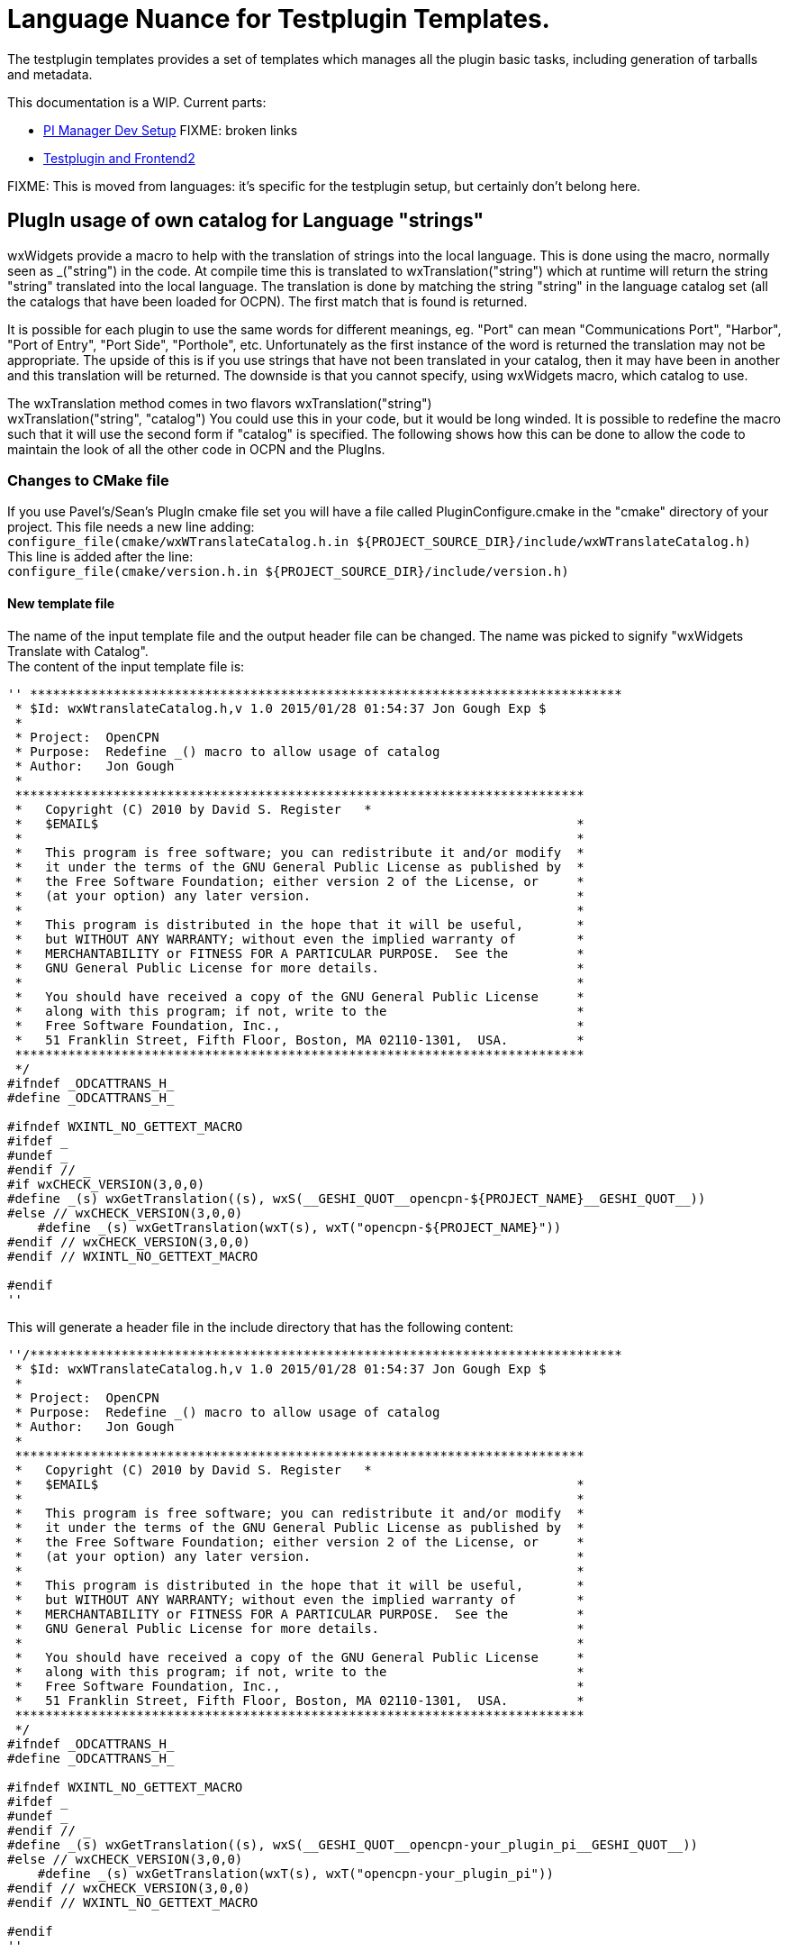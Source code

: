 = Language Nuance for Testplugin Templates.

The testplugin templates provides a set of templates which manages
all the plugin basic tasks, including generation of tarballs
and metadata.

This documentation is a WIP. Current parts:

* xref:pi_installer_dev_setup.adoc[PI Manager Dev Setup]  FIXME: broken links
* xref:testplugin.adoc[Testplugin and Frontend2]

FIXME: This is moved from languages: it's specific for the
testplugin setup, but certainly don't belong here.


== PlugIn usage of own catalog for Language "strings"


wxWidgets provide a macro to help with the translation of strings into
the local language. This is done using the macro, normally seen as
_("string") in the code. At compile time this is translated to
wxTranslation("string") which at runtime will return the string "string"
translated into the local language. The translation is done by matching
the string "string" in the language catalog set (all the catalogs that
have been loaded for OCPN). The first match that is found is returned. +

It is possible for each plugin to use the same words for different
meanings, eg. "Port" can mean "Communications Port", "Harbor", "Port of
Entry", "Port Side", "Porthole", etc. Unfortunately as the first
instance of the word is returned the translation may not be appropriate.
The upside of this is if you use strings that have not been translated
in your catalog, then it may have been in another and this translation
will be returned. The downside is that you cannot specify, using
wxWidgets macro, which catalog to use. +

The wxTranslation method comes in two flavors wxTranslation("string") +
wxTranslation("string", "catalog") You could use this in your code, but
it would be long winded. It is possible to redefine the macro such that
it will use the second form if "catalog" is specified. The following
shows how this can be done to allow the code to maintain the look of all
the other code in OCPN and the PlugIns.

=== Changes to CMake file

If you use Pavel's/Sean's PlugIn cmake file set you will have a file
called PluginConfigure.cmake in the "cmake" directory of your project.
This file needs a new line adding: +
`+configure_file(cmake/wxWTranslateCatalog.h.in ${PROJECT_SOURCE_DIR}/include/wxWTranslateCatalog.h)+` +
This line is added after the line: +
`+configure_file(cmake/version.h.in ${PROJECT_SOURCE_DIR}/include/version.h)+`

==== New template file

The name of the input template file and the output header file can be
changed. The name was picked to signify "wxWidgets Translate with
Catalog". +
The content of the input template file is:

----
'' ******************************************************************************
 * $Id: wxWtranslateCatalog.h,v 1.0 2015/01/28 01:54:37 Jon Gough Exp $
 *
 * Project:  OpenCPN
 * Purpose:  Redefine _() macro to allow usage of catalog
 * Author:   Jon Gough
 *
 ***************************************************************************
 *   Copyright (C) 2010 by David S. Register   *
 *   $EMAIL$                                                               *
 *                                                                         *
 *   This program is free software; you can redistribute it and/or modify  *
 *   it under the terms of the GNU General Public License as published by  *
 *   the Free Software Foundation; either version 2 of the License, or     *
 *   (at your option) any later version.                                   *
 *                                                                         *
 *   This program is distributed in the hope that it will be useful,       *
 *   but WITHOUT ANY WARRANTY; without even the implied warranty of        *
 *   MERCHANTABILITY or FITNESS FOR A PARTICULAR PURPOSE.  See the         *
 *   GNU General Public License for more details.                          *
 *                                                                         *
 *   You should have received a copy of the GNU General Public License     *
 *   along with this program; if not, write to the                         *
 *   Free Software Foundation, Inc.,                                       *
 *   51 Franklin Street, Fifth Floor, Boston, MA 02110-1301,  USA.         *
 ***************************************************************************
 */
#ifndef _ODCATTRANS_H_
#define _ODCATTRANS_H_

#ifndef WXINTL_NO_GETTEXT_MACRO
#ifdef _
#undef _
#endif // _
#if wxCHECK_VERSION(3,0,0)
#define _(s) wxGetTranslation((s), wxS(__GESHI_QUOT__opencpn-${PROJECT_NAME}__GESHI_QUOT__))
#else // wxCHECK_VERSION(3,0,0)
    #define _(s) wxGetTranslation(wxT(s), wxT("opencpn-${PROJECT_NAME}"))
#endif // wxCHECK_VERSION(3,0,0)
#endif // WXINTL_NO_GETTEXT_MACRO

#endif
''
----

This will generate a header file in the include directory that has the
following content:

----
''/******************************************************************************
 * $Id: wxWTranslateCatalog.h,v 1.0 2015/01/28 01:54:37 Jon Gough Exp $
 *
 * Project:  OpenCPN
 * Purpose:  Redefine _() macro to allow usage of catalog
 * Author:   Jon Gough
 *
 ***************************************************************************
 *   Copyright (C) 2010 by David S. Register   *
 *   $EMAIL$                                                               *
 *                                                                         *
 *   This program is free software; you can redistribute it and/or modify  *
 *   it under the terms of the GNU General Public License as published by  *
 *   the Free Software Foundation; either version 2 of the License, or     *
 *   (at your option) any later version.                                   *
 *                                                                         *
 *   This program is distributed in the hope that it will be useful,       *
 *   but WITHOUT ANY WARRANTY; without even the implied warranty of        *
 *   MERCHANTABILITY or FITNESS FOR A PARTICULAR PURPOSE.  See the         *
 *   GNU General Public License for more details.                          *
 *                                                                         *
 *   You should have received a copy of the GNU General Public License     *
 *   along with this program; if not, write to the                         *
 *   Free Software Foundation, Inc.,                                       *
 *   51 Franklin Street, Fifth Floor, Boston, MA 02110-1301,  USA.         *
 ***************************************************************************
 */
#ifndef _ODCATTRANS_H_
#define _ODCATTRANS_H_

#ifndef WXINTL_NO_GETTEXT_MACRO
#ifdef _
#undef _
#endif // _
#define _(s) wxGetTranslation((s), wxS(__GESHI_QUOT__opencpn-your_plugin_pi__GESHI_QUOT__))
#else // wxCHECK_VERSION(3,0,0)
    #define _(s) wxGetTranslation(wxT(s), wxT("opencpn-your_plugin_pi"))
#endif // wxCHECK_VERSION(3,0,0)
#endif // WXINTL_NO_GETTEXT_MACRO

#endif
''
----

This header needs to be included in every source module that is going to
do translations. It should be placed after the wxWidgets includes to
ensure that it can redefine the macro.

=== Changed template file

The "version.h.in" used by this cmake process also needs to be updated
with two new lines:

#define PLUGIN_NAME $\{PROJECT_NAME}

#define PLUGIN_CATALOG_NAME wxS("opencpn-$\{PROJECT_NAME}")

The whole "version.h.in" file should look like:

....
#define PLUGIN_NAME ${PROJECT_NAME}

#define PLUGIN_CATALOG_NAME wxS("opencpn-${PROJECT_NAME}")

#define PLUGIN_VERSION_MAJOR ${VERSION_MAJOR}

#define PLUGIN_VERSION_MINOR ${VERSION_MINOR}

#define PLUGIN_VERSION_PATCH ${VERSION_PATCH}

#define PLUGIN_VERSION_DATE "{VERSION_DATE}"
....

=== Change to main module

To implement this the code you use to set the locale catalog needs to
change from:

AddLocaleCatalog( opencpn-your_plugin-name_pi );

to:

AddLocaleCatalog( PLUGIN_CATALOG_NAME );

The "PLUGIN_CATALOG_NAME" is translated at compile time to the correct
name for your plugin. This ensures that you are using the same catalog
as that added to OpenCPN. This is really a failsafe.

=== How to make wxFormBuilder use new wxWTranslateCatalog.h file

This is quite simple. Once you have created the wxWTranslateCatalog.h
file you can include it in all generated header files by a single change
to the project file. +
Open wxFormBuilder with the project file you want to change, then go to
Properties/C++ Properties/class_decoration/header and enter
wxWTranslateCatalog.h in that field. This will append this header file
after all the wxWidgets headers and allow it to redefine the "_()" macro
to use the project local catalog. Now there is no need to change the
generated file to make it work.

== Analysis and Avoidance of Duplicate Language "strings" (words or phrases)

Proposed by NAV. +
 +
More important is probably the simple procedure I used to make it (ready
in a few minutes): +
1. Go to GITHUB; +
2. Find the correct repository (master branch); +
3. Open po-file of the language you're interested in; +
4. Click on "Raw"; +
5. Copy all; +
6. Paste to two different sheets (e.g. 1 and 2) of Excel; +
7. Delete all empty rows on sheet 1 (use Excel Add On to do this with a
few mouse clicks); +
8. Filter on "msgid" in sheet 1; +
9. Delete all hidden rows on sheet 1 (use Excel Add On to do this with a
few mouse clicks); +
10. Delete all empty rows on sheet 2; +
11. Filter on "msgstr" in sheet 2; +
12. Delete all hidden rows on sheet 2; +
13. Copy all msgstr rows from sheet 2 to next empty column in sheet 1; +
14. Check results. +
15. Add plugin name in separate column for all copied rows; +
16. Add sequential number in separate column to be able to re-sort. +
 +
The Excel Add On I use adds additional functionality, of which I only
used two for this procedure. You can find it here:
https://www.asap-utilities.com/[ASAP Utilities]
